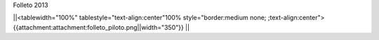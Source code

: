 Folleto 2013

||<tablewidth="100%" tablestyle="text-align:center"100%  style="border:medium none; ;text-align:center"> {{attachment:attachment:folleto_piloto.png||width="350"}} ||
